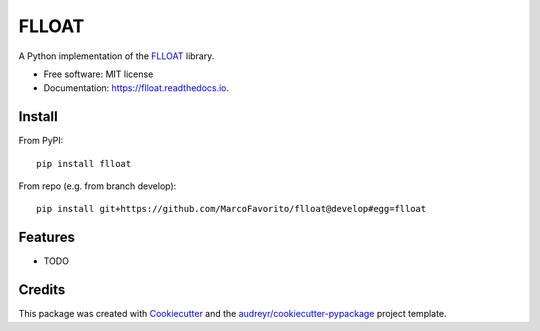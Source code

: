 ======
FLLOAT
======


.. image:: https://img.shields.io/pypi/v/flloat.svg
        :target: https://pypi.python.org/pypi/flloat

.. image:: https://img.shields.io/travis/MarcoFavorito/flloat.svg
        :target: https://travis-ci.org/MarcoFavorito/flloat

.. image:: https://readthedocs.org/projects/flloat/badge/?version=latest
        :target: https://flloat.readthedocs.io/en/latest/?badge=latest
        :alt: Documentation Status


A Python implementation of the `FLLOAT`_ library.

.. _FLLOAT: https://github.com/RiccardoDeMasellis/FLLOAT.git


* Free software: MIT license
* Documentation: https://flloat.readthedocs.io.

Install
--------

From PyPI:

::

    pip install flloat

From repo (e.g. from branch develop):

::

    pip install git+https://github.com/MarcoFavorito/flloat@develop#egg=flloat


Features
--------

* TODO

Credits
-------

This package was created with Cookiecutter_ and the `audreyr/cookiecutter-pypackage`_ project template.

.. _Cookiecutter: https://github.com/audreyr/cookiecutter
.. _`audreyr/cookiecutter-pypackage`: https://github.com/audreyr/cookiecutter-pypackage
